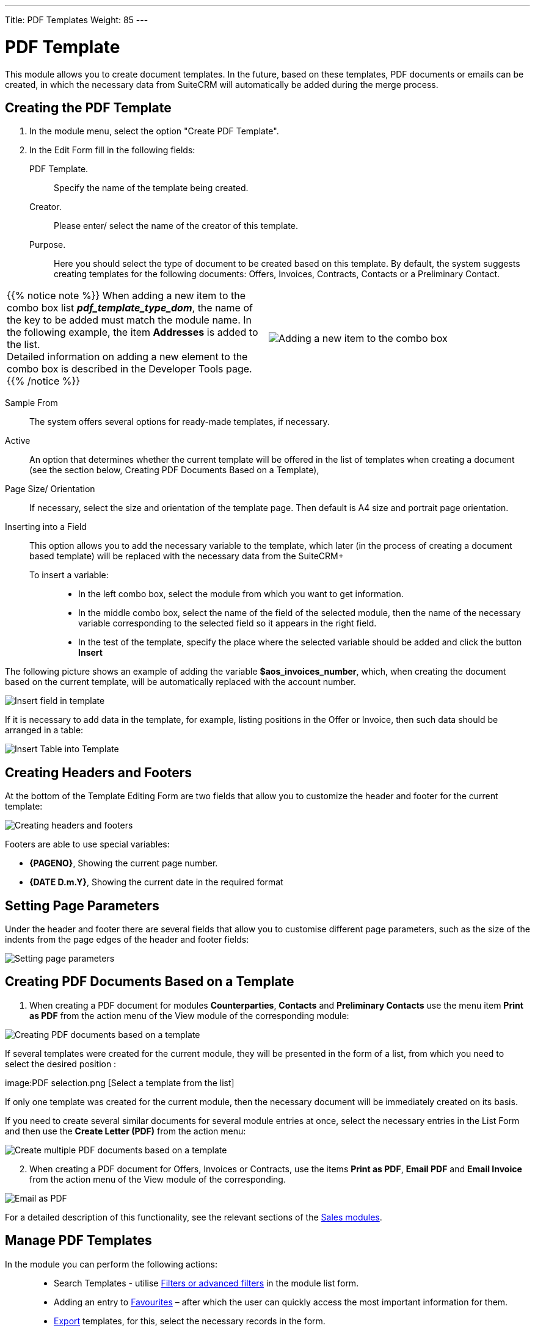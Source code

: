 ---
Title: PDF Templates
Weight: 85
---


:toc:

:experimental:

:imagesdir: /images/en/user


:btn: btn:


= PDF Template

This module allows you to create document templates. In the future, based on these templates, PDF documents or emails can be created, in which the necessary data from SuiteCRM will automatically be added during the merge process.

//image:image1.png[PDF Template]


== Creating the PDF Template

 .	In the module menu, select the option "Create PDF Template".
 .	In the Edit Form fill in the following fields:
PDF Template. :: Specify the name of the template being created.
Creator. :: Please enter/ select the name of the creator of this template.
Purpose. :: Here you should select the type of document to be created based on this template. By default, the system suggests creating templates for the following documents: Offers, Invoices, Contracts, Contacts or a Preliminary Contact.

[cols="3,3",grid="none", frame="none"]
|===
a|{{% notice note %}}
When adding a new item to the combo box list *_pdf_template_type_dom_*, the name of the key to be added must match the module name. In the following example, the item *Addresses* is added to the list. +
Detailed information on adding a new element to the combo box is described in the
Developer Tools page.
{{% /notice %}}
|image:Additiontocombobox.png[Adding a new item to the combo box]
|===

Sample From:: The system offers several options for ready-made templates, if necessary.
Active :: An option that determines whether the current template will be offered in the list of templates when creating a document (see the section below, Creating PDF Documents Based on a Template),
Page Size/ Orientation:: If necessary, select the size and orientation of the template page. Then default is A4 size and portrait page orientation.
Inserting into a Field::  This option allows you to add the necessary variable to the template, which later (in the process of creating a document based template) will be replaced with the necessary data from the SuiteCRM+
To insert a variable: :::
*	In the left combo box, select the module from which you want to get information.
*	In the middle combo box, select the name of the field of the selected module, then the name of the necessary variable corresponding to the selected field so it appears in the right field.
*	In the test of the template, specify the place where the selected variable should be added and click the button btn:[Insert]

The following picture shows an example of adding the variable *$aos_invoices_number*, which, when creating the document based on the current template, will be automatically replaced with the account number.

image:PDFinvoicenumber.png[Insert field in template]

If it is necessary to add data in the template, for example, listing positions in the Offer or Invoice, then such data should be arranged in a table:

image:QPD.png[Insert Table into Template]


== Creating Headers and Footers

At the bottom of the Template Editing Form are two fields that allow you to customize the header and footer for the current template:

image:Pagenoanddate.png[Creating headers and footers]

Footers are able to use special variables:

*	*{PAGENO}*,  Showing the current page number.
*	*{DATE D.m.Y}*,  Showing the current date in the required format

== Setting Page Parameters

Under the header and footer there are several fields that allow you to customise different page parameters, such as the size of the indents from the page edges of the header and footer fields:

image:margins.png[Setting page parameters]

== Creating PDF Documents Based on a Template

 .	When creating a PDF document for modules *Counterparties*, *Contacts* and *Preliminary Contacts* use the menu item *Print as PDF* from the action menu of the View module of the corresponding module:

image:PDF-Contact.png[Creating PDF documents based on a template]

If several templates were created for the current module, they will be presented in the form of a list, from which you need to select the desired position :

image:PDF selection.png [Select a template from the list]

If only one template was created for the current module, then the necessary document will be immediately created on its basis.

If you need to create several similar documents for several module entries at once, select the necessary entries in the List Form and then use the *Create Letter (PDF)* from the action menu:

image:Multiple selection-ContactsPDF.png[Create multiple PDF documents based on a template]

[start=2]
 .	When creating a PDF document for Offers, Invoices or Contracts, use the items *Print as PDF*, *Email PDF* and *Email Invoice* from the action menu of the View module of the corresponding.

image:Print as PDF.png[Email as PDF]

For a detailed description of this functionality, see the relevant sections of the link:../sales/[Sales modules].

== Manage PDF Templates


In the module you can perform the following actions: ::

*	Search Templates - utilise link:../../introduction/user-interface/search[Filters or advanced filters] in the module list form.
*	Adding an entry to link:../../introduction/user-interface/navigation-elements/#_Избранное[Favourites] –  after which the user can quickly access the most important information for them.
*	link:../../introduction/user-interface/record-management/[Export] templates, for this, select the necessary records in the form.
*	Editing or deleting information about several templates at once, use this link:../../introduction/user-interface/record-management/[Mass update].
*	View detailed information about the template, to do this, click on the name of the template in the general list.
*	Data editing, for the purpose or in the Form of viewing click on the button btn:[Edit], or directly in the List Form, click the button to the left of the record being edited. You can also perform link:../../introduction/user-interface/in-line-editing/[Quick Edit].
*	To duplicate a template, in the action menu select btn:[Duplicate]. Duplication is a convenient way to quickly create similar records, you can change the duplicated information to create a new template.
*	To delete a template, click on the button btn:[Delete].
*	You can track changes to the entered information, to do this select the button btn:[View Change Log] in the form of viewing. If the journal needs to change the list of controlled fields - do it in Studio by setting the parameter link:../../../admin/administration-panel/developer-tools/[*Audit*] corresponding field.

